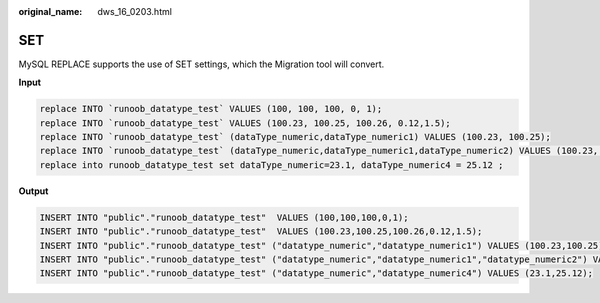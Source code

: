 :original_name: dws_16_0203.html

.. _dws_16_0203:

.. _en-us_topic_0000001772536572:

SET
===

MySQL REPLACE supports the use of SET settings, which the Migration tool will convert.

**Input**

.. code-block::

   replace INTO `runoob_datatype_test` VALUES (100, 100, 100, 0, 1);
   replace INTO `runoob_datatype_test` VALUES (100.23, 100.25, 100.26, 0.12,1.5);
   replace INTO `runoob_datatype_test` (dataType_numeric,dataType_numeric1) VALUES (100.23, 100.25);
   replace INTO `runoob_datatype_test` (dataType_numeric,dataType_numeric1,dataType_numeric2) VALUES (100.23, 100.25, 2.34);
   replace into runoob_datatype_test set dataType_numeric=23.1, dataType_numeric4 = 25.12 ;

**Output**

.. code-block::

   INSERT INTO "public"."runoob_datatype_test"  VALUES (100,100,100,0,1);
   INSERT INTO "public"."runoob_datatype_test"  VALUES (100.23,100.25,100.26,0.12,1.5);
   INSERT INTO "public"."runoob_datatype_test" ("datatype_numeric","datatype_numeric1") VALUES (100.23,100.25);
   INSERT INTO "public"."runoob_datatype_test" ("datatype_numeric","datatype_numeric1","datatype_numeric2") VALUES (100.23,100.25,2.34);
   INSERT INTO "public"."runoob_datatype_test" ("datatype_numeric","datatype_numeric4") VALUES (23.1,25.12);

